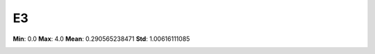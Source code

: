 ==
E3
==

**Min**: 0.0
**Max**: 4.0
**Mean**: 0.290565238471
**Std**: 1.00616111085

.. image:: plots/E3-hist.png
    :width: 550px

.. image:: plots/E3-box.png
    :width: 550px